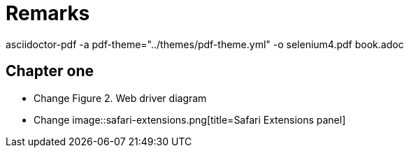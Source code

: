 = Remarks
asciidoctor-pdf  -a pdf-theme="../themes/pdf-theme.yml" -o selenium4.pdf book.adoc

== Chapter one
* Change Figure 2. Web driver diagram
* Change image::safari-extensions.png[title=Safari Extensions panel]

